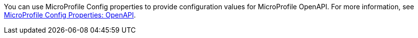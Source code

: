 You can use MicroProfile Config properties to provide configuration values for MicroProfile OpenAPI. For more information, see xref:ROOT:microprofile-config-properties.adoc#openapi[MicroProfile Config Properties: OpenAPI].
